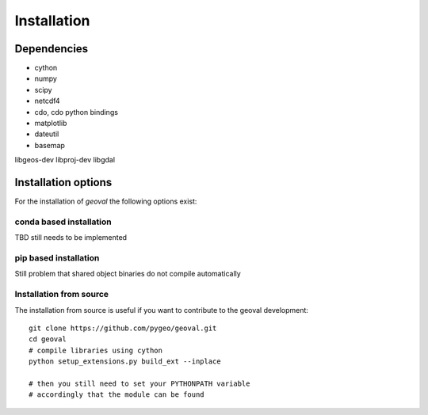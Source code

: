 Installation
============

Dependencies
------------

- cython
- numpy
- scipy
- netcdf4
- cdo, cdo python bindings
- matplotlib
- dateutil
- basemap

libgeos-dev
libproj-dev
libgdal




Installation options
--------------------

For the installation of `geoval` the following options exist:

conda based installation
~~~~~~~~~~~~~~~~~~~~~~~~

TBD still needs to be implemented

pip based installation
~~~~~~~~~~~~~~~~~~~~~~~~

Still problem that shared object binaries do not compile automatically

Installation from source
~~~~~~~~~~~~~~~~~~~~~~~~

The installation from source is useful if you want to contribute to the geoval development::

    git clone https://github.com/pygeo/geoval.git
    cd geoval
    # compile libraries using cython
    python setup_extensions.py build_ext --inplace

    # then you still need to set your PYTHONPATH variable
    # accordingly that the module can be found
